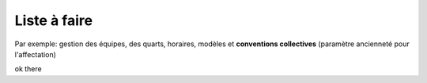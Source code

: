 Liste à faire
+++++++++++++
.. todo:: vérifier uml :octicon:`check`
.. todo:: vérifier dernière version pour xsltwriter ou autre
.. todo:: structure des règles de gestion 1- la base
.. todo:: structure des règles de gestion 1- les variantes

Par exemple: gestion des équipes, des quarts, horaires, modèles et **conventions collectives** (paramètre ancienneté pour l'affectation)

.. todo:: structure du modèle : la db, les 'presets', locale, semaine, etc. (prévisions pers-h, etc.)

.. todo:: structure uml de l'approche gestionnaire







.. uml::

    @startuml
     a -> b
    @enduml

ok there